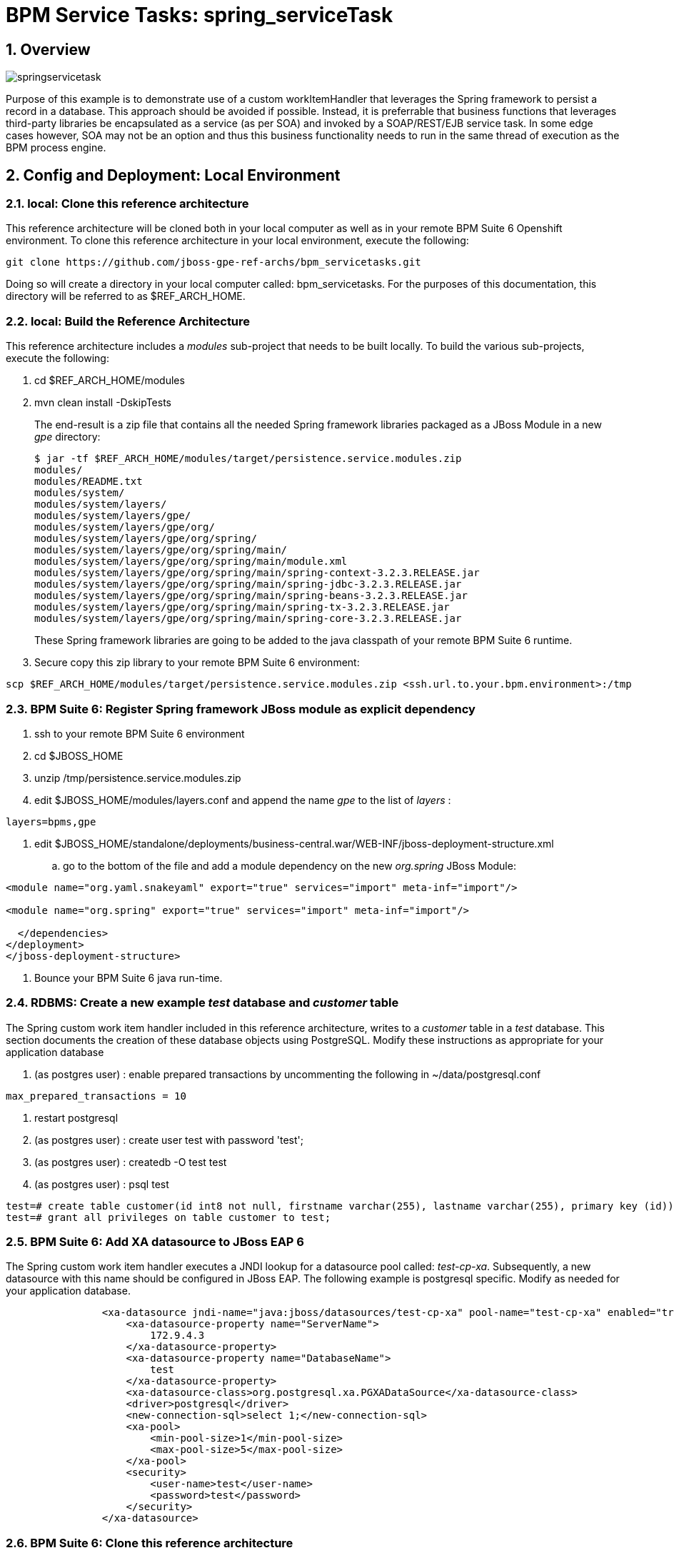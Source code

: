 = BPM Service Tasks: spring_serviceTask

:numbered:

== Overview

image::images/springservicetask.png[]

Purpose of this example is to demonstrate use of a custom workItemHandler that leverages the Spring framework to persist a record in a database. 
This approach should be avoided if possible. 
Instead, it is preferrable that business functions that leverages third-party libraries be encapsulated as a service (as per SOA) and invoked by a SOAP/REST/EJB service task. 
In some edge cases however, SOA may not be an option and thus this business functionality needs to run in the same thread of execution as the BPM process engine.

== Config and Deployment:  Local Environment

=== local:  Clone this reference architecture

This reference architecture will be cloned both in your local computer as well as in your remote BPM Suite 6 Openshift environment.
To clone this reference architecture in your local environment, execute the following:

--------
git clone https://github.com/jboss-gpe-ref-archs/bpm_servicetasks.git
--------

Doing so will create a directory in your local computer called:  bpm_servicetasks.
For the purposes of this documentation, this directory will be referred to as $REF_ARCH_HOME.

=== local: Build the Reference Architecture
This reference architecture includes a _modules_ sub-project that needs to be built locally.
To build the various sub-projects, execute the following:

. cd $REF_ARCH_HOME/modules
. mvn clean install -DskipTests

+
The end-result is a zip file that contains all the needed Spring framework libraries packaged as a JBoss Module in a new _gpe_ directory:

+
-----
$ jar -tf $REF_ARCH_HOME/modules/target/persistence.service.modules.zip
modules/
modules/README.txt
modules/system/
modules/system/layers/
modules/system/layers/gpe/
modules/system/layers/gpe/org/
modules/system/layers/gpe/org/spring/
modules/system/layers/gpe/org/spring/main/
modules/system/layers/gpe/org/spring/main/module.xml
modules/system/layers/gpe/org/spring/main/spring-context-3.2.3.RELEASE.jar
modules/system/layers/gpe/org/spring/main/spring-jdbc-3.2.3.RELEASE.jar
modules/system/layers/gpe/org/spring/main/spring-beans-3.2.3.RELEASE.jar
modules/system/layers/gpe/org/spring/main/spring-tx-3.2.3.RELEASE.jar
modules/system/layers/gpe/org/spring/main/spring-core-3.2.3.RELEASE.jar
-----

+
These Spring framework libraries are going to be added to the java classpath of your remote BPM Suite 6 runtime.

. Secure copy this zip library to your remote BPM Suite 6 environment:

-----
scp $REF_ARCH_HOME/modules/target/persistence.service.modules.zip <ssh.url.to.your.bpm.environment>:/tmp
-----

=== BPM Suite 6: Register Spring framework JBoss module as explicit dependency

. ssh to your remote BPM Suite 6 environment
. cd $JBOSS_HOME
. unzip /tmp/persistence.service.modules.zip
. edit $JBOSS_HOME/modules/layers.conf and append the name _gpe_ to the list of _layers_ :

-----
layers=bpms,gpe
-----

. edit $JBOSS_HOME/standalone/deployments/business-central.war/WEB-INF/jboss-deployment-structure.xml
.. go to the bottom of the file and add a module dependency on the new _org.spring_ JBoss Module:

-----
<module name="org.yaml.snakeyaml" export="true" services="import" meta-inf="import"/>

<module name="org.spring" export="true" services="import" meta-inf="import"/>

  </dependencies>
</deployment>
</jboss-deployment-structure>
-----

. Bounce your BPM Suite 6 java run-time.

=== RDBMS: Create a new example _test_ database and _customer_ table

The Spring custom work item handler included in this reference architecture, writes to a _customer_ table in a _test_ database.
This section documents the creation of these database objects using PostgreSQL.
Modify these instructions as appropriate for your application database

. (as postgres user) :  enable prepared transactions by uncommenting the following in ~/data/postgresql.conf

-----
max_prepared_transactions = 10 
-----

. restart postgresql
. (as postgres user) : create user test with password 'test';
. (as postgres user) : createdb -O test test
. (as postgres user) : psql test

-----
test=# create table customer(id int8 not null, firstname varchar(255), lastname varchar(255), primary key (id));
test=# grant all privileges on table customer to test;
-----

=== BPM Suite 6: Add XA datasource to JBoss EAP 6
The Spring custom work item handler executes a JNDI lookup for a datasource pool called:  _test-cp-xa_.
Subsequently, a new datasource with this name should be configured in JBoss EAP.
The following example is postgresql specific.
Modify as needed for your application database.

-----
                <xa-datasource jndi-name="java:jboss/datasources/test-cp-xa" pool-name="test-cp-xa" enabled="true">
                    <xa-datasource-property name="ServerName">
                        172.9.4.3
                    </xa-datasource-property>
                    <xa-datasource-property name="DatabaseName">
                        test
                    </xa-datasource-property>
                    <xa-datasource-class>org.postgresql.xa.PGXADataSource</xa-datasource-class>
                    <driver>postgresql</driver>
                    <new-connection-sql>select 1;</new-connection-sql>
                    <xa-pool>
                        <min-pool-size>1</min-pool-size>
                        <max-pool-size>5</max-pool-size>
                    </xa-pool>
                    <security>
                        <user-name>test</user-name>
                        <password>test</password>
                    </security>
                </xa-datasource>

-----
 
=== BPM Suite 6: Clone this reference architecture
This reference architecture includes a KIE project called: _processTier_ .
The _processTier_ project includes several BPMN2 process definitions that show-case invocation of remote SOA services via standard transports.

Use the following steps to clone this reference architecture in BPM Suite 6:

. Log into the Business-Central web application of BPM Suite 6
. navigate to:  Authoring -> Administration.
. Select `Organizational Units` -> `Manage Organizational Units`
. Under `Organizational Unit Manager`, select the `Add` button
. Enter a name of _gpe_ and an owner of _jboss_. Click `OK`
. Clone this fsw_bpms_integration repository in BPM Suite 6
.. Select `Repositories` -> `Clone Repository` .
.. Populate the _Clone Repository_ box as follows and then click _Clone_ :

image::images/clone_repo.png[]

Enter _bpmservicetask_ as the value of the _repository name_.
The value of _Git URL_ is the URL to this reference architecture in github:

-----
https://github.com/jboss-gpe-ref-archs/bpm_servicetask.git
-----

Once successfully cloned, BPM Suite 6 will pop-up a new dialog box with the message:  _The repository is cloned successfully_

=== local:  enable the Spring custom work item handler
This reference architecture includes a Spring custom workItemHandler at:  $REF_ARCH_HOME/processTier/src/main/java/com/redhat/gpe/refarch/bpm_servicetasks/processtier/SpringPersistenceWIH.java.bk
This is a java source file with the additional _.bk_ suffix added so as to not compile by default and interfere with other examples in this reference architecture that do not use Spring libraries.
Execute the following in your local environment to enable this Spring custom workItemHandler:

-----
cd $REF_ARCH_HOME
git mv processTier/src/main/java/com/redhat/gpe/refarch/bpm_servicetasks/processtier/SpringPersistenceWIH.java.bk  processTier/src/main/java/com/redhat/gpe/refarch/bpm_servicetasks/processtier/SpringPersistenceWIH.java
git commit -m 'enabling Spring WIH'
git push docker_bpms master
-----

The last command from above, pushes the change in the bpm_servicetasks git project to the .niogit/bpmservicetasks bare repository used by BPM Suite 6.


=== BPM Suite 6:  Build and Deploy _processTier_ project
. Build and Deploy the _processTier_ project by executing the following:
.. Authoring -> Project Authoring -> Tools -> Project Editor -> Build and Deploy
. If interested, verify deployment:
.. Deploy -> Deployments

== Manual Testing
This reference architecture includes a BPMN2 called: _spring_servicetask.bpmn2_.
It can be executed manually as follows:

. Navigate to:  Process Management -> Process Definitions
. Select the _Start_ icon of any of the _spring_servicetask.bpmn2_ process definition.
. A form should appear with only a _play_ button to start that specific process.
. Make sure your $JBOSS_HOME/standalone/log/server.log is being tailed and click this play button.

=== RESULTS:  spring_servicetask
The _customer_ table of your application database should now include a record as follows:

-----
bash-4.2$ psql test
psql (9.2.7)
Type "help" for help.

test=# select * from customer;
 id |   firstname   | lastname 
----+---------------+----------
  0 | Azra and Alex | Bride
(1 row)
-----

You now have configured a custom workItemHandler that leverages the Spring framework to persist to an application database.


